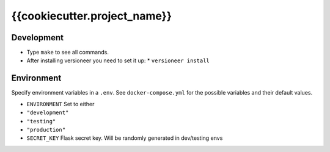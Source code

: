 {{cookiecutter.project_name}}
==============================

|Master Branch| |Master Build Status| |Master Codecov| |Master Requirements Status|

|Devel Branch| |Devel Build Status| |Devel Codecov| |Devel Requirements Status|

Development
-----------

* Type ``make`` to see all commands.
* After installing versioneer you need to set it up:
  * ``versioneer install``

Environment
-----------

Specify environment variables in a ``.env``. See ``docker-compose.yml``
for the possible variables and their default values.

-  ``ENVIRONMENT`` Set to either
-  ``"development"``
-  ``"testing"``
-  ``"production"``
-  ``SECRET_KEY`` Flask secret key. Will be randomly generated in
   dev/testing envs

.. |Master Branch| image:: https://img.shields.io/badge/branch-master-blue.svg
.. |Master Build Status| image:: https://travis-ci.org/{{cookiecutter.github_username}}/{{cookiecutter.project_slug}}.svg?branch=master
   :target: https://travis-ci.org/{{cookiecutter.github_username}}/{{cookiecutter.project_slug}}
.. |Master Codecov| image:: https://codecov.io/gh/{{cookiecutter.github_username}}/{{cookiecutter.project_slug}}/branch/master/graph/badge.svg
   :target: https://codecov.io/gh/{{cookiecutter.github_username}}/{{cookiecutter.project_slug}}/branch/master
.. |Master Requirements Status| image:: https://requires.io/github/{{cookiecutter.github_username}}/{{cookiecutter.project_slug}}/requirements.svg?branch=master
   :target: https://requires.io/github/{{cookiecutter.github_username}}/{{cookiecutter.project_slug}}/requirements/?branch=master
.. |Devel Branch| image:: https://img.shields.io/badge/branch-devel-blue.svg
.. |Devel Build Status| image:: https://travis-ci.org/{{cookiecutter.github_username}}/{{cookiecutter.project_slug}}.svg?branch=devel
   :target: https://travis-ci.org/{{cookiecutter.github_username}}/{{cookiecutter.project_slug}}
.. |Devel Codecov| image:: https://codecov.io/gh/{{cookiecutter.github_username}}/{{cookiecutter.project_slug}}/branch/devel/graph/badge.svg
   :target: https://codecov.io/gh/{{cookiecutter.github_username}}/{{cookiecutter.project_slug}}/branch/devel
.. |Devel Requirements Status| image:: https://requires.io/github/{{cookiecutter.github_username}}/{{cookiecutter.project_slug}}/requirements.svg?branch=devel
   :target: https://requires.io/github/{{cookiecutter.github_username}}/{{cookiecutter.project_slug}}/requirements/?branch=devel
